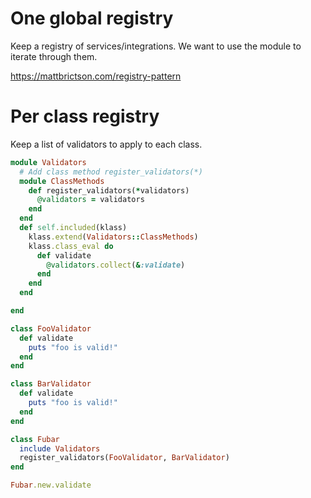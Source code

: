 * One global registry
Keep a registry of services/integrations. We want to use the module to iterate through them.

https://mattbrictson.com/registry-pattern

* Per class registry
Keep a list of validators to apply to each class.

#+begin_src ruby
  module Validators
    # Add class method register_validators(*)
    module ClassMethods
      def register_validators(*validators)
        @validators = validators
      end
    end
    def self.included(klass)
      klass.extend(Validators::ClassMethods)
      klass.class_eval do
        def validate
          @validators.collect(&:validate)
        end
      end
    end

  end

  class FooValidator
    def validate
      puts "foo is valid!"
    end
  end

  class BarValidator
    def validate
      puts "foo is valid!"
    end
  end

  class Fubar
    include Validators
    register_validators(FooValidator, BarValidator)
  end

  Fubar.new.validate
#+end_src
